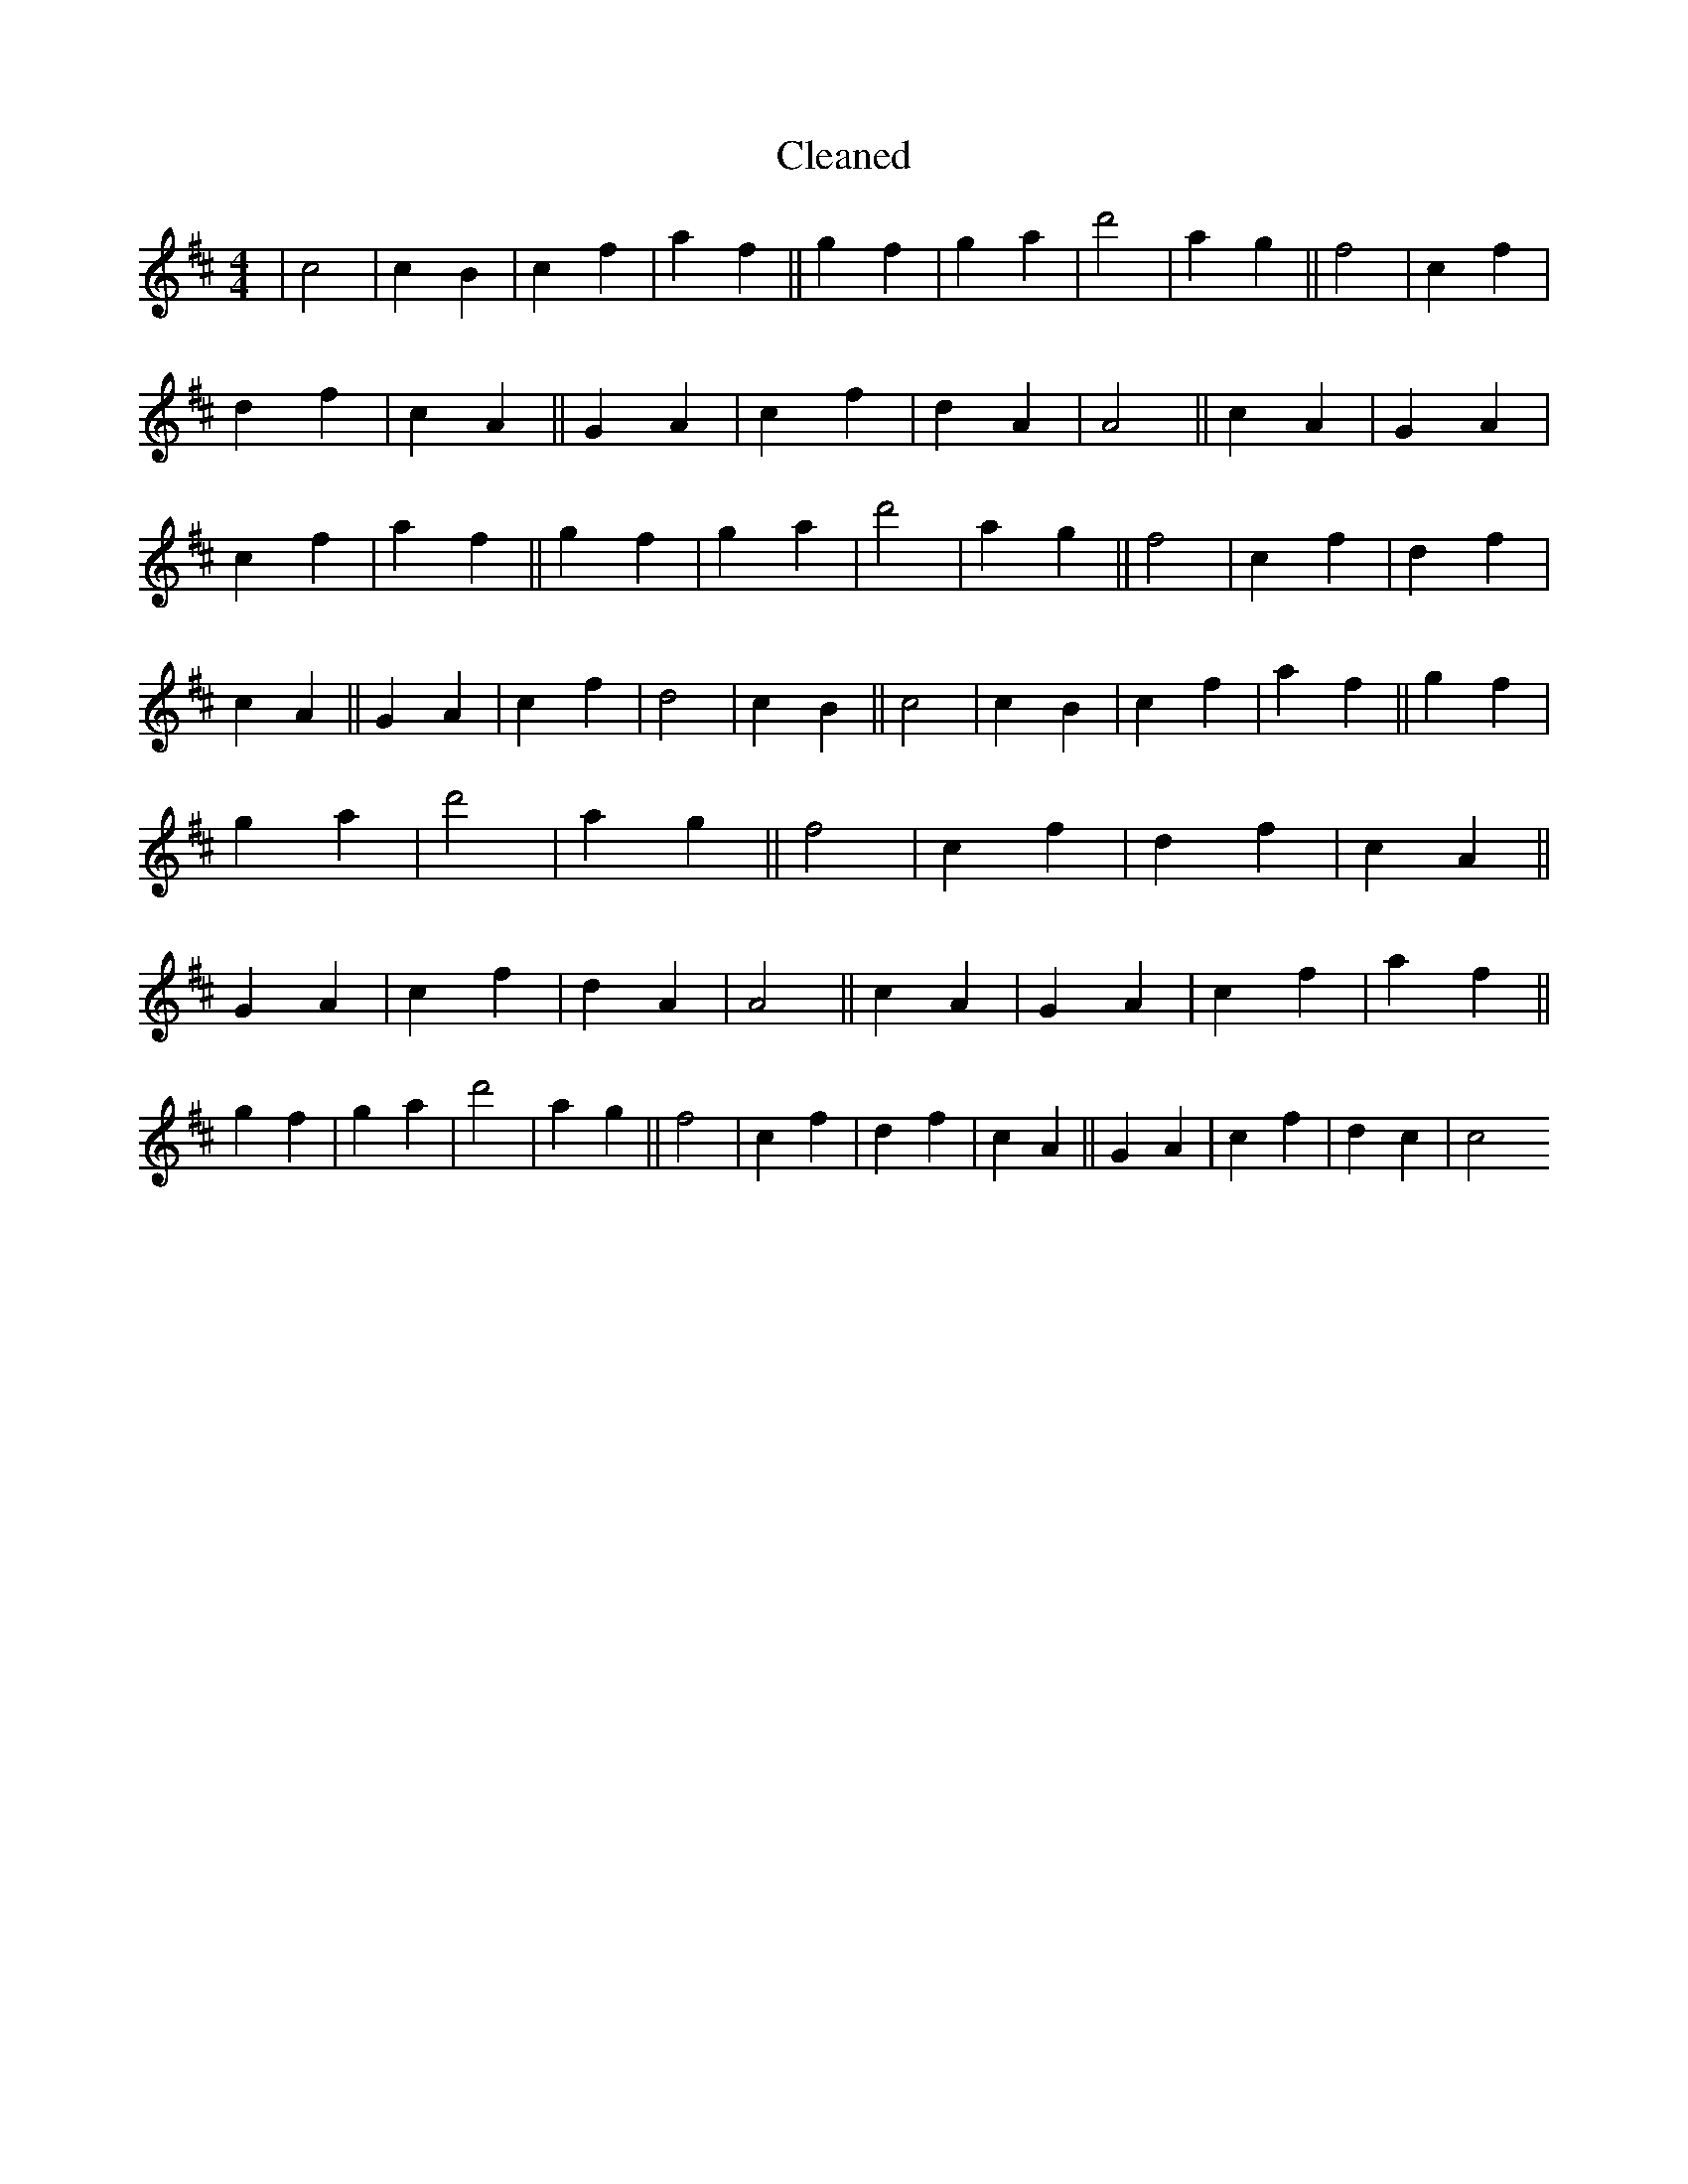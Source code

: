 X:666
T: Cleaned
M:4/4
K: DMaj
|c4|c2B2|c2f2|a2f2||g2f2|g2a2|d'4|a2g2||f4|c2f2|d2f2|c2A2||G2A2|c2f2|d2A2|A4||c2A2|G2A2|c2f2|a2f2||g2f2|g2a2|d'4|a2g2||f4|c2f2|d2f2|c2A2||G2A2|c2f2|d4|c2B2||c4|c2B2|c2f2|a2f2||g2f2|g2a2|d'4|a2g2||f4|c2f2|d2f2|c2A2||G2A2|c2f2|d2A2|A4||c2A2|G2A2|c2f2|a2f2||g2f2|g2a2|d'4|a2g2||f4|c2f2|d2f2|c2A2||G2A2|c2f2|d2c2|c4